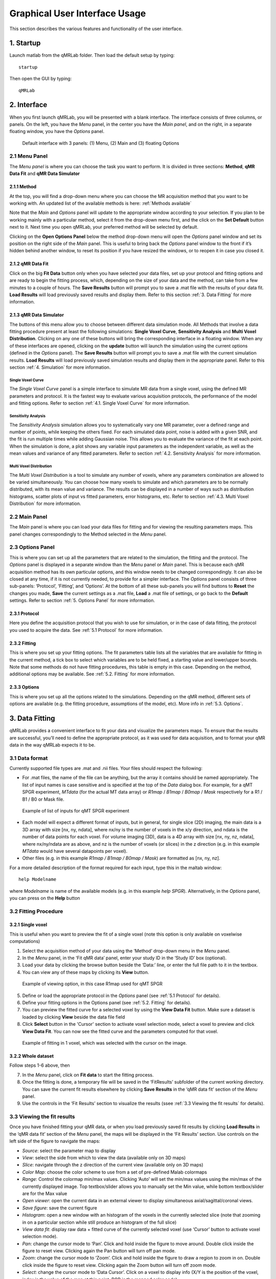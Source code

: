 Graphical User Interface Usage
====================================
This section describes the various features and functionality of the user interface.

1. Startup
----------------------------------
Launch matlab from the qMRLab folder. Then load the default setup by typing::

    startup

Then open the GUI by typing::

    qMRLab

2. Interface
----------------------------------
When you first launch qMRLab, you will be presented with a blank interface. The interface consists of three columns, or panels. On the left, you have the *Menu* panel, in the center you have the *Main panel*, and on the right, in a separate floating window, you have the *Options* panel.

.. figure:: _static/gui_default.png
   :scale: 100 %

   Default interface with 3 panels: (1) Menu, (2) Main and (3) floating Options

2.1 Menu Panel
~~~~~~~~~~~~~~~~~~~~~~~
The *Menu panel* is where you can choose the task you want to perform. It is divided in three sections: **Method**, **qMR Data Fit** and **qMR Data Simulator**

2.1.1 Method
++++++++++++++++
At the top, you will find a drop-down menu where you can choose the MR acquisition method that you want to be working with. An updated list of the available methods is here: :ref:`Methods available`

Note that the *Main* and *Options* panel will update to the appropriate window according to your selection.
If you plan to be working mainly with a particular method, select it from the drop-down menu first, and the click on the **Set Default** button next to it. Next time you open qMRLab, your preferred method will be selected by default.

Clicking on the **Open Options Panel** below the method drop-down menu will open the *Options* panel window and set its position on the right side of the *Main* panel. This is useful to bring back the *Options* panel window to the front if it’s hidden behind another window, to reset its position if you have resized the windows, or to reopen it in case you closed it.

2.1.2 qMR Data Fit
+++++++++++++++++++++++
Click on the big **Fit Data** button only when you have selected your data files, set up your protocol and fitting options and are ready to begin the fitting process, which, depending on the size of your data and the method, can take from a few minutes to a couple of hours. The **Save Results** button will prompt you to save a .mat file with the results of your data fit. **Load Results** will load previously saved results and display them. Refer to this section :ref:`3.	Data Fitting` for more information.

2.1.3 qMR Data Simulator
++++++++++++++++++++++++++++++++
The buttons of this menu allow you to choose between different data simulation mode. All Methods that involve a data fitting procedure present at least the following simulations: **Single Voxel Curve**, **Sensitivity Analysis** and **Multi Voxel Distribution**. Clicking on any one of these buttons will bring the corresponding interface in a floating window. When any of these interfaces are opened, clicking on the **update** button will launch the simulation using the current options (defined in the *Options* panel). The **Save Results** button will prompt you to save a .mat file with the current simulation results. **Load Results** will load previously saved simulation results and display them in the appropriate panel. Refer to this section :ref:`4.	Simulation` for more information.

Single Voxel Curve
______________________
The *Single Voxel Curve* panel is a simple interface to simulate MR data from a single voxel, using the defined MR parameters and protocol. It is the fastest way to evaluate various acquisition protocols, the performance of the model and fitting options. Refer to section :ref:`4.1.	Single Voxel Curve` for more information.

Sensitivity Analysis
_______________________
The *Sensitivity Analysis* simulation allows you to systematically vary one MR parameter, over a defined range and number of points, while keeping the others fixed. For each simulated data point, noise is added with a given SNR, and the fit is run multiple times while adding Gaussian noise. This allows you to evaluate the variance of the fit at each point. When the simulation is done, a plot shows any variable input parameters as the independent variable, as well as the mean values and variance of any fitted parameters. Refer to section :ref:`4.2.	Sensitivity Analysis` for more information.

Multi Voxel Distribution
___________________________
The *Multi Voxel Distribution* is a tool to simulate any number of voxels, where any parameters combination are allowed to be varied simultaneously. You can choose how many voxels to simulate and which parameters are to be normally distributed, with its mean value and variance. The results can be displayed in a number of ways such as distribution histograms, scatter plots of input vs fitted parameters, error histograms, etc. Refer to section :ref:`4.3. Multi Voxel Distribution` for more information.

2.2 Main Panel
~~~~~~~~~~~~~~~~~~~~~~~
The *Main* panel is where you can load your data files for fitting and for viewing the resulting parameters maps. This panel changes correspondingly to the Method selected in the *Menu* panel.

2.3 Options Panel
~~~~~~~~~~~~~~~~~~~~~~~
This is where you can set up all the parameters that are related to the simulation, the fitting and the protocol. The *Options* panel is displayed in a separate window than the *Menu* panel or *Main* panel. This is because each qMR acquisition method has its own particular options, and this window needs to be changed correspondingly. It can also be closed at any time, if it is not currently needed, to provide for a simpler interface. The *Options* panel consists of three sub-panels: ‘Protocol’, ‘Fitting’, and ‘Options’. At the bottom of all these sub-panels you will find buttons to **Reset** the changes you made, **Save** the current settings as a .mat file, **Load** a .mat file of settings, or go back to the **Default** settings. Refer to section :ref:`5. Options Panel` for more information.

2.3.1	Protocol
+++++++++++++++++++
Here you define the acquisition protocol that you wish to use for simulation, or in the case of data fitting, the protocol you used to acquire the data. See :ref:`5.1 Protocol` for more information.

2.3.2	Fitting
+++++++++++++++++++
This is where you set up your fitting options. The fit parameters table lists all the variables that are available for fitting in the current method, a tick box to select which variables are to be held fixed, a starting value and lower/upper bounds. Note that some methods do not have fitting procedures, this table is empty in this case. Depending on the method, additional options may be available. See :ref:`5.2.	Fitting` for more information.


2.3.3 Options
+++++++++++++++++++
This is where you set up all the options related to the simulations. Depending on the qMR method, different sets of options are available (e.g. the fitting procedure, assumptions of the model, etc). More info in :ref:`5.3. Options`.


3.	Data Fitting
----------------------
qMRLab provides a convenient interface to fit your  data and visualize the parameters maps. To ensure that the results are successful, you’ll need to define the appropriate protocol, as it was used for data acquisition, and to format your qMR data in the way qMRLab expects it to be.

3.1	Data format
~~~~~~~~~~~~~~~~~~~~~~
Currently supported file types are .mat and .nii files. Your files should respect the following:

* For .mat files, the name of the file can be anything, but the array it contains should be named appropriately. The list of input names is case sensitive and is specified at the top of the *Data* dialog box. For example, for a qMT SPGR experiment, *MTdata* (for the actual MT data array) or *R1map* / *B1map* / *B0map* / *Mask* respectively for a R1 / B1 / B0 or Mask file.

.. figure:: _static/inputs.png
   :scale: 100 %

   Example of list of inputs for qMT SPGR experiment

*	Each model will expect a different format of inputs, but in general, for single slice (2D) imaging, the main data is a 3D array with size [nx, ny, ndata], where nx/ny is the number of voxels in the x/y direction, and ndata is the number of data points for each voxel. For volume imaging (3D), data is a 4D array with size [nx, ny, nz, ndata], where nx/ny/ndata are as above, and nz is the number of voxels (or slices) in the z direction (e.g. in this example *MTdata* would have several datapoints per voxel).
*	Other files (e.g. in this example *R1map / B1map / B0map / Mask*) are formatted as [nx, ny, nz].

For a more detailed description of the format required for each input, type this in the maltab window::

      help Modelname

where *Modelname* is name of the available models (e.g. in this example *help SPGR*). Alternatively, in the *Options* panel, you can press on the **Help** button

3.2	Fitting Procedure
~~~~~~~~~~~~~~~~~~~~~~~~~~~~~~~
3.2.1 Single voxel
++++++++++++++++++++++++++++++++++

This is useful when you want to preview the fit of a single voxel (note this option is only available on voxelwise computations)

1.	Select the acquisition method of your data using the ‘Method’ drop-down menu in the *Menu* panel.
2.	In the *Menu* panel, in the ‘Fit qMR data’ panel, enter your study ID in the ‘Study ID’ box (optional).
3.	Load your data by clicking the browse button beside the ‘Data:’ line, or enter the full file path to it in the textbox.
4.	You can view any of these maps by clicking its **View** button.

.. figure:: _static/view_data.png
   :scale: 100 %

   Example of viewing option, in this case R1map used for qMT SPGR

5.	Define or load the appropriate protocol in the *Options* panel (see :ref:`5.1 Protocol` for details).
6.	Define your fitting options in the Options panel (see :ref:`5.2.	Fitting` for details).
7.  You can preview the fitted curve for a selected voxel by using the **View Data Fit** button. Make sure a dataset is loaded by clicking **View** beside the data file field
8.  Click **Select** button in the 'Cursor' section to activate voxel selection mode, select a voxel to preview and click **View Data Fit**. You can now see the fitted curve and the parameters computed for that voxel.

.. figure:: _static/view_fit_1vox.png
   :scale: 100 %

   Example of fitting in 1 voxel, which was selected with the cursor on the image.

3.2.2 Whole dataset
+++++++++++++++++++++
Follow steps 1-6 above, then

7.	In the *Menu* panel, click on **Fit data** to start the fitting process.
8.	Once the fitting is done, a temporary file will be saved in the ‘FitResults’ subfolder of the current working directory. You can save the current fit results elsewhere by clicking **Save Results** in the ‘qMR data fit’ section of the *Menu* panel.
9.	Use the controls in the ‘Fit Results’ section to visualize the results (ssee :ref:`3.3	Viewing the fit results` for details).

3.3	Viewing the fit results
~~~~~~~~~~~~~~~~~~~~~~~~~~~~~~~~~~~~~~
Once you have finished fitting your qMR data, or when you load previously saved fit results by clicking **Load Results** in the ‘qMR data fit’ section of the *Menu* panel, the maps will be displayed in the ‘Fit Results’ section. Use controls on the left side of the figure to navigate the maps:

*	*Source*: select the parameter map to display
*	*View*: select the side from which to view the data (available only on 3D maps)
*	*Slice*: navigate through the z direction of the current view (available only on 3D maps)
*	*Color Map*: choose the color scheme to use from a set of pre-defined Malab colormaps
*	*Range*: Control the colormap min/max values. Clicking ‘Auto’ will set the min/max values using the min/max of the currently displayed image. Top textbox/slider allows you to manually set the Min value, while bottom textbox/slider are for the Max value
*	*Open viewer*: open the current data in an external viewer to display simultaneous axial/sagittal/coronal views.
*	*Save figure*: save the current figure
*	*Histogram*: open a new window with an histogram of the voxels in the currently selected slice (note that zooming in on a particular section while still produce an histogram of the full slice)
*	*View data fit*: display raw data + fitted curve of the currently selected voxel (use ‘Cursor’ button to activate voxel selection mode).
*	*Pan*: change the cursor mode to ‘Pan’. Click and hold inside the figure to move around. Double click inside the figure to reset view. Clicking again the Pan button will turn off pan mode.
*	*Zoom*: change the cursor mode to ‘Zoom’. Click and hold inside the figure to draw a region to zoom in on. Double click inside the figure to reset view. Clicking again the Zoom button will turn off zoom mode.
*	*Select*: change the cursor mode to ‘Data Cursor’. Click on a voxel to display info (X/Y is the position of the voxel, index is the value of the map at this point, RGB is the mapped color code).


4.	Simulation
-------------------------
4.1.	Single Voxel Curve
~~~~~~~~~~~~~~~~~~~~~~~~~~~~~~~~~~~
The Single Voxel Curve simulation interface allows you to simulate qMR data for the defined parameters and protocol. Once the simulation is done, you can also rapidly test the effect of changing fitting options without having to run the simulation again. It is the fastest way to evaluate various acquisition protocols and the performance of the model and fitting options. A plot of the fitted curve over the actual data will be displayed, and the resulting fitted parameters are compared to the input parameters.

1.	Select the acquisition method of your qMR data using the ‘Method’ drop-down menu in the *Menu* panel.
2.	In the *Menu* panel, click on **Single Voxel Curve** to display the interface in the *Main* panel.
3.	Using the *Options* panel, define or load the protocol you wish to use (see section 5.1).
4.	Using the *Options* panel, define or load your initial fitting options (see section 5.2).
5.  Using the *Options* panel, define or load your simulation parameters (see section 5.3).
6.	In the *Menu* panel, click on the big **Simulate data** button. A progress bar will appear to show the progression of the simulation. Clicking **Cancel** in the progress bar window will stop the current simulation.
7.	Once the simulation is done, the results are displayed in the *Main* panel.
8.	If you want to see the effect of changing fitting options, use the *Options* panel to make your changes. Then, in the *Main* panel inside the ‘Simulation Fit Results’ panel, click on **Update Fit**. Clicking this button without changing fitting options will also generate a new noisy data distribution and recalculate the fitted curve.
9.	Once the fitting is done, a temporary file (SimCurveTempResults) will be saved in the ‘SimResults’ subfolder of the current active method (e.g. *qMTLab/SPGR/SimResults/*). You can save the current simulation results by clicking **Save Results** in the ‘qMR Data Simulator fit’ section of the *Menu* panel. You can later load it using the **Load Results** button.

.. figure:: _static/single_voxel_curve.png
   :scale: 100 %

   Example result of simulation in 1 voxel. Remember to set options in 'Options' panel

4.2.	Sensitivity Analysis
~~~~~~~~~~~~~~~~~~~~~~~~~~~~~~~~~~~~~~~~~~~~
The Sensitivity Analysis simulation allows you to systematically vary one parameter, over a defined range and number of points, while keeping the others fixed. For each simulated data point, noise is added with a given SNR, and the fit is run multiple times while adding gaussian noise. This allows you to evaluate the variance of the fit at each point. When the simulation is done, a plot shows any variable input parameters as the independent variable, as well as the mean values and variance of any fitted parameters.

1.	Select the acquisition method of your data using the ‘Method’ drop-down menu in the *Menu* panel.
2.	In the *Menu* panel, click on **Sensitivity Analysis** to display the interface in the *Main* panel.
3.	Using the *Options* panel, define or load the protocol you wish to use (see section 5.1).
4.	Using the *Options* panel, define or load your fitting options (see section 5.2).
5.	Using the *Options* panel, define or load your simulation parameters (see section 5.3). The parameters defined here are used as the fixed parameters values as one parameter at a time is systematically varied during the simulation process.
6.	In the *Main* panel, use the ‘Parameters variation’ table to define your analysis settings. Select the parameters that are to be varied by setting a mark in the appropriate checkbox, set the minimum and maximum values for this parameter under the column ‘Min’ and ‘Max’, and the size of the incrementing step under ‘Step’. Set the number of times you want to add noise and fit for each data point by entering an integer value in the ‘# of runs’ box. These settings can be saved, retrieved or reset to their initial settings using the ‘Save’, ‘Load’ and ‘Reset’ buttons respectively.
7.	In the *Menu panel*, click on the big **Simulate data** button. A progress bar will appear to show the progression of the simulation. Clicking **Cancel** in the progress bar window will stop the current simulation.
8.	Once the simulation is done, the results are displayed in the ‘Plot Results’ section in the Main panel. Using the ‘x axis’ and ‘y axis’ dropdown menu, you can change the independent/dependant parameters respectively. The parameters that have been varied will be available under the ‘x axis’ menu, while all the model parameters will be available under the ‘y axis’ menu.
9.	A temporary file (SimVaryTempResults) will be saved in the ‘SimResults’ subfolder of the current active method (*e.g. qMTLab/SPGR/SimResults/*). You can save the current simulation results by clicking **Save Results** in the ‘qMT Data Simulator fit’ section of the *Menu panel*. You can later load it using the **Load Results** button.

.. figure:: _static/sensitivity_analysis.png
   :scale: 50 %

   Example of sensitivity analysis of the F parameter for qMT

4.3. Multi Voxel Distribution
~~~~~~~~~~~~~~~~~~~~~~~~~~~~~~~~~~~
The Multi Voxel Distribution is a tool to simulate any number of voxels, where any combination of parameters are allowed to be varied simultaneously. You can choose how many voxels to simulate and which parameters are to be normally distributed, with its mean value and variance. The results can be displayed in a number of ways such as distribution histograms, scatter plots of input vs fitted parameters, error histograms, etc.

1. Select the acquisition method of your qMR data using the ‘Method’ drop-down menu in the *Menu* panel.
2. In the *Menu* panel, click on **Multi Voxel Distribution** to display the interface in the *Main* panel.
3. Using the *Options* panel, define or load the protocol you wish to use (see section 5.1).
4. Using the *Options* panel, define or load your fitting options (see section 5.2).
5. Using the *Options* panel, define or load your simulation parameters (see section 5.3). The parameters defined here are used as the fixed parameters values for parameters that are not selected to be varied.
6. In the *Main* panel, use the ‘Parameters distribution’ table to define your distribution settings. Select the parameters that are to be varied by setting a mark in the appropriate checkbox, set the mean and standard deviation values for this parameter under the column ‘Mean’ and ‘Std’ respectively. Set the number of voxels you want to simulate by entering an integer value in the ‘# of voxels’ box. These settings can be saved, retrieved or reset to their initial settings using the **Save**, **Load** and **Reset** buttons respectively.
7. Click on **Get Parameters** in the ‘Parameters distribution’ section to generate a set of normally distributed parameters using the current settings. You can look at the distribution in the ‘Plot Results’ section, by choosing ‘Input parameters’ under the ‘Plot type’ dropdown menu. Select the parameters you want to look at with the ‘x axis’ dropdown menu. You can generate a new set of random values by clicking on the **Get Parameters** button again.
8. In the *Menu* panel, click on the big **Simulate data** button. A progress bar will appear to show the progression of the simulation. Clicking **Cancel** in the progress bar window will stop the current simulation.
9. Once the simulation is done, the results are displayed in the ‘Plot Results’ section in the Main panel. Using the ‘Plot type’ dropdown menu, choose what plot you want to view. Plot types are defined below.
10. A temporary file (SimRndTempResults) will be saved in the ‘SimResults’ subfolder of the current active method (e.g. qMTLab/SPGR/SimResults/). You can save the current simulation results by clicking ‘Save Results’ in the ‘qMT Data Simulator fit’ section of the Menu panel. You can later load it using the ‘Load Results’ button.

Plot types
++++++++++++
Different plot types are available to analyze your simulation results. Depending on the plot type, available selections under ‘x axis’ and ‘y axis’ dropdown menus will change accordingly.

* *Input parameters*: Histogram of initial input parameters distribution.
* *Fit results*: Histogram of fitted parameters distribution.
* *Input vs. Fit*: Scatter plot of input parameter value vs fitted value.
* *Error*: Histogram of the error distribution. Error is defined as: Fit-Input
* *Pct error*: Histogram of the percentage error distribution. Percentage error is defined as: 100×(Fit-Input)/Input
* *MPE*: Bar graph of the mean percentage error, defined as: 100/n ∑((Fit-Input)/Input), where n is the number of simulated voxels.
* *RMSE*: Bar graph of the root mean squared error, defined as: √(1/n∑(Fit-Input)^2), where n is the number of simulated voxels.
* *NRMSE*: Bar graph of the normalized root mean squared error, defined as  RMSE/(max⁡(Input)-min⁡(Input)) , where max(Input) is the maximum value in the input parameter distribution, and min(Input) is the minimum value.

.. figure:: _static/multi-vox-distro.png
   :scale: 50 %

   Example of MultiVoxel Distribution (option: Input parameters)


5. Options Panel
------------------
Each qMR acquisition method has its own particular options for simulation, protocol and fitting. These options can be modified by using the *Options* panel. The *Options* panel consists of three sub-panels of options: ‘Protocol’, ‘Fitting’ and ‘Options’. At the bottom of all these sub-panels you will find buttons to **Reset** the changes you made, **Save** the current settings as a .mat file, **Load** a .mat file of settings, or go back to the **Default** settings. The **Help** button will open the help for the particular model.

.. figure:: _static/options-panel.png
   :scale: 100 %

   Example of *Options* panel for qMT SPGR and Inversion Recovery

5.1 Protocol
~~~~~~~~~~~~~~~~
The ‘Protocol’ panel is where you define all options relating to the acquisition sequence. These options are specific for each method. For all methods, you will find (at the top of the protocol panel) input text fields corresponding to the independent variables. You will need to load a previously saved text (.txt) file with the required options and format by using the **Load** button. Press the **Help** button in this panel to see the format expected by each of the models in the *Protocol* section

For example, the *vfa_t1* model is expecting

*Protocol*
    VFAData Array [nbFA x 2]:
        [FA1 TR1; FA2 TR2;...]      flip angle [degrees] TR [s]

Which means a text file where each row is a different flip angle, 1st column is the flip angle in degrees, 2nd is the TR in sec, e.g.::

  3 0.015
  20 0.015


5.2.	Fitting
~~~~~~~~~~~~~~~~~~~~
The 'Fitting' panel is where you determine the upper, lower and starting points of your parameters. You can also select which parameters should be kept fixed for the fitting.

5.3. Options
~~~~~~~~~~~~~~~~~
The 'Options' panel is where you specify the properties of the model and the fitting. For example, the assumptions/type of model (e.g. for SPGR, the SledPikeRP or Yarnykh model), type of images (magnitude or magnitude/phase for Inversion Recovery), etc.

6.	Tutorial
-----------------------
See the video here:

.. raw:: html

    <div style="position: relative; padding-bottom: 5%; height: 0; overflow: hidden; max-width: 100%; height: auto;">
        <iframe width="700" height="394" src="https://www.youtube.com/embed/-yrbtCYDorI?rel=0&amp;showinfo=0" frameborder="0" allowfullscreen></iframe>
    </div>

